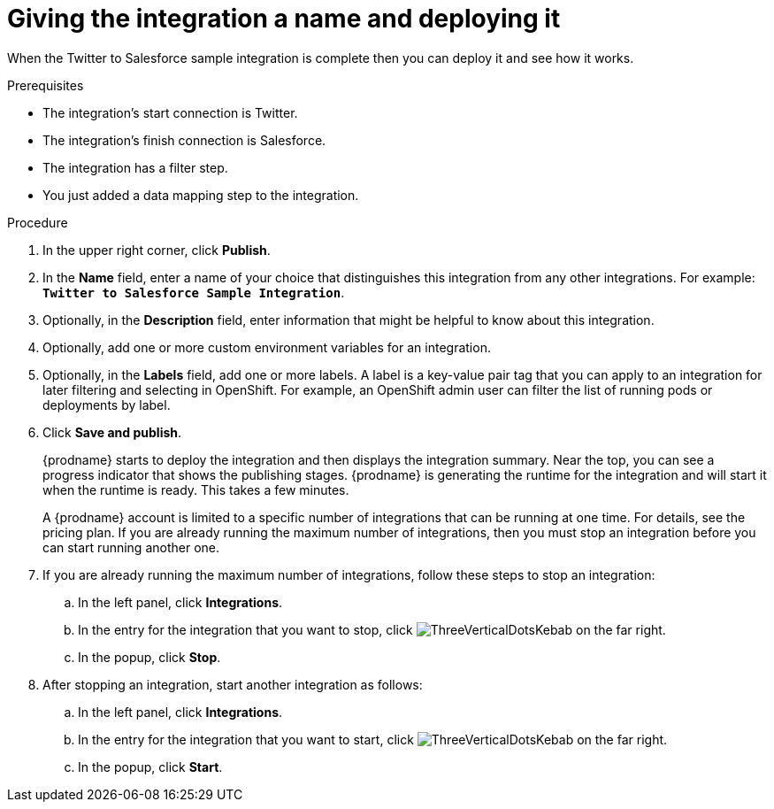 // Module included in the following assemblies:
// as_t2sf-create-integration.adoc

[id='t2sf-name-and-publish_{context}']
= Giving the integration a name and deploying it

When the Twitter to Salesforce sample integration is complete then you
can deploy it and see how it works. 

.Prerequisites
* The integration's start connection is Twitter.
* The integration's finish connection is Salesforce. 
* The integration has a filter step.
* You just added a data mapping step to the integration. 

.Procedure
. In the upper right corner, click *Publish*.
. In the *Name* field,
enter a name of your choice that distinguishes this integration
from any other integrations. For
example: `*Twitter to Salesforce Sample Integration*`.
. Optionally, in the *Description* field, enter information that might be
helpful to know about this integration.
. Optionally, add one or more custom environment variables for an integration. 
. Optionally, in the *Labels* field, add one or more labels. A label is a key-value pair tag that you can apply to an integration for later filtering and selecting in OpenShift. For example, an OpenShift admin user can filter the list of running pods or deployments by label.
. Click *Save and publish*.

+
{prodname} starts to deploy the integration and then displays the 
integration summary. Near the top, you can see a progress 
indicator that shows the publishing stages. 
{prodname} is generating the runtime for the integration and
will start it when the runtime is ready. This takes a few minutes.
+
A {prodname} account is limited to a specific number of 
integrations that can be running at one time. For details, 
see the pricing plan. If you are already running the maximum
number of integrations, then you must stop an integration
before you can start running another one. 

. If you are already running the maximum number of integrations, follow
these steps to stop an integration:

.. In the left panel, click *Integrations*.
.. In the entry for the integration that you want to stop, click
image:images/tutorials/ThreeVerticalDotsKebab.png[title="the three vertical dots"]
on the far right. 
.. In the popup, click *Stop*. 

. After stopping an integration, start another integration as follows:

.. In the left panel, click *Integrations*.
.. In the entry for the integration that you want to start, click
image:images/tutorials/ThreeVerticalDotsKebab.png[title="the three vertical dots"]
on the far right. 
.. In the popup, click *Start*. 
